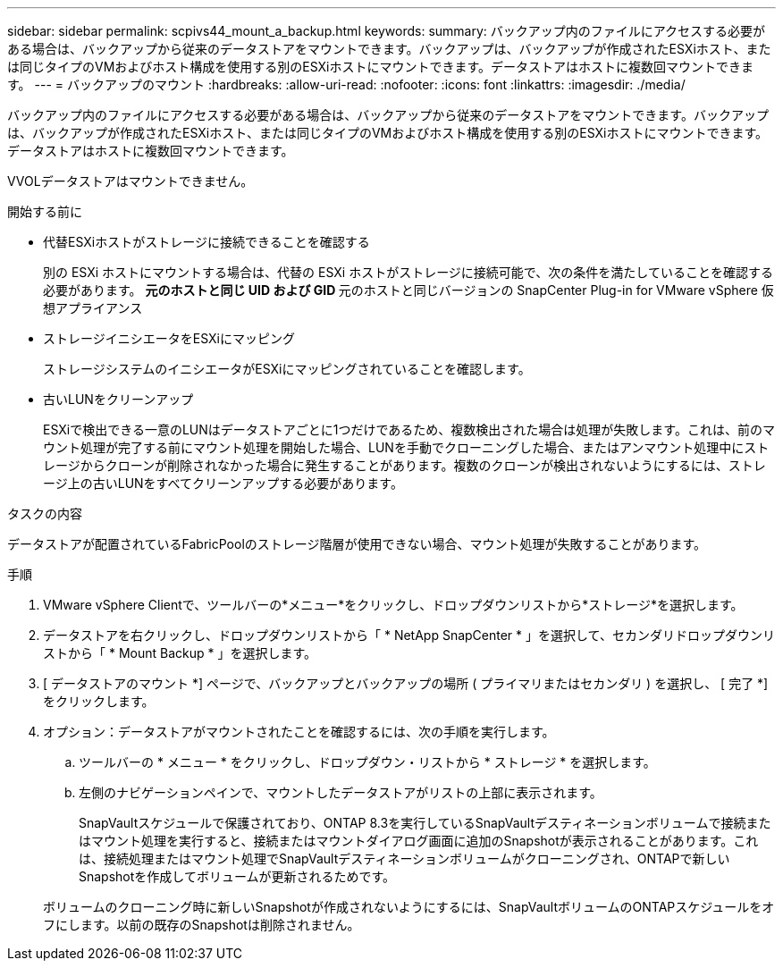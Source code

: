 ---
sidebar: sidebar 
permalink: scpivs44_mount_a_backup.html 
keywords:  
summary: バックアップ内のファイルにアクセスする必要がある場合は、バックアップから従来のデータストアをマウントできます。バックアップは、バックアップが作成されたESXiホスト、または同じタイプのVMおよびホスト構成を使用する別のESXiホストにマウントできます。データストアはホストに複数回マウントできます。 
---
= バックアップのマウント
:hardbreaks:
:allow-uri-read: 
:nofooter: 
:icons: font
:linkattrs: 
:imagesdir: ./media/


[role="lead"]
バックアップ内のファイルにアクセスする必要がある場合は、バックアップから従来のデータストアをマウントできます。バックアップは、バックアップが作成されたESXiホスト、または同じタイプのVMおよびホスト構成を使用する別のESXiホストにマウントできます。データストアはホストに複数回マウントできます。

VVOLデータストアはマウントできません。

.開始する前に
* 代替ESXiホストがストレージに接続できることを確認する
+
別の ESXi ホストにマウントする場合は、代替の ESXi ホストがストレージに接続可能で、次の条件を満たしていることを確認する必要があります。 ** 元のホストと同じ UID および GID ** 元のホストと同じバージョンの SnapCenter Plug-in for VMware vSphere 仮想アプライアンス

* ストレージイニシエータをESXiにマッピング
+
ストレージシステムのイニシエータがESXiにマッピングされていることを確認します。

* 古いLUNをクリーンアップ
+
ESXiで検出できる一意のLUNはデータストアごとに1つだけであるため、複数検出された場合は処理が失敗します。これは、前のマウント処理が完了する前にマウント処理を開始した場合、LUNを手動でクローニングした場合、またはアンマウント処理中にストレージからクローンが削除されなかった場合に発生することがあります。複数のクローンが検出されないようにするには、ストレージ上の古いLUNをすべてクリーンアップする必要があります。



.タスクの内容
データストアが配置されているFabricPoolのストレージ階層が使用できない場合、マウント処理が失敗することがあります。

.手順
. VMware vSphere Clientで、ツールバーの*メニュー*をクリックし、ドロップダウンリストから*ストレージ*を選択します。
. データストアを右クリックし、ドロップダウンリストから「 * NetApp SnapCenter * 」を選択して、セカンダリドロップダウンリストから「 * Mount Backup * 」を選択します。
. [ データストアのマウント *] ページで、バックアップとバックアップの場所 ( プライマリまたはセカンダリ ) を選択し、 [ 完了 *] をクリックします。
. オプション：データストアがマウントされたことを確認するには、次の手順を実行します。
+
.. ツールバーの * メニュー * をクリックし、ドロップダウン・リストから * ストレージ * を選択します。
.. 左側のナビゲーションペインで、マウントしたデータストアがリストの上部に表示されます。
+
SnapVaultスケジュールで保護されており、ONTAP 8.3を実行しているSnapVaultデスティネーションボリュームで接続またはマウント処理を実行すると、接続またはマウントダイアログ画面に追加のSnapshotが表示されることがあります。これは、接続処理またはマウント処理でSnapVaultデスティネーションボリュームがクローニングされ、ONTAPで新しいSnapshotを作成してボリュームが更新されるためです。

+
ボリュームのクローニング時に新しいSnapshotが作成されないようにするには、SnapVaultボリュームのONTAPスケジュールをオフにします。以前の既存のSnapshotは削除されません。




